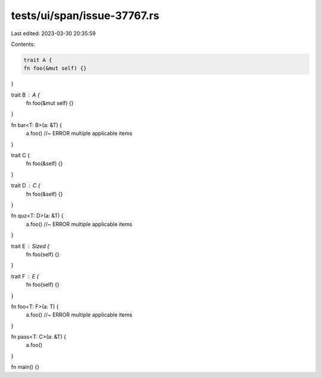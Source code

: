 tests/ui/span/issue-37767.rs
============================

Last edited: 2023-03-30 20:35:59

Contents:

.. code-block:: rs

    trait A {
    fn foo(&mut self) {}
}

trait B : A {
    fn foo(&mut self) {}
}

fn bar<T: B>(a: &T) {
    a.foo() //~ ERROR multiple applicable items
}

trait C {
    fn foo(&self) {}
}

trait D : C {
    fn foo(&self) {}
}

fn quz<T: D>(a: &T) {
    a.foo() //~ ERROR multiple applicable items
}

trait E : Sized {
    fn foo(self) {}
}

trait F : E {
    fn foo(self) {}
}

fn foo<T: F>(a: T) {
    a.foo() //~ ERROR multiple applicable items
}

fn pass<T: C>(a: &T) {
    a.foo()
}

fn main() {}


